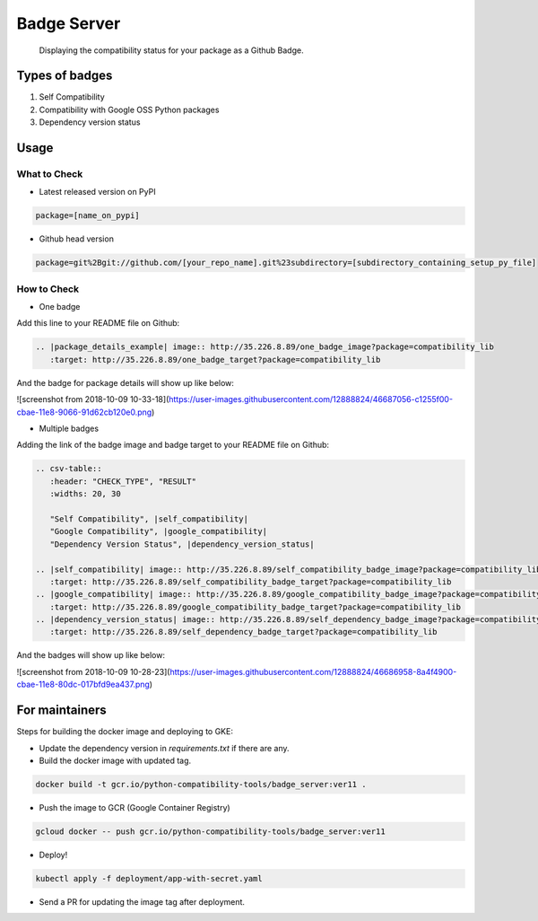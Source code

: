Badge Server
============

    Displaying the compatibility status for your package as a Github Badge.

Types of badges
---------------

1. Self Compatibility
2. Compatibility with Google OSS Python packages
3. Dependency version status

Usage
-----

What to Check
~~~~~~~~~~~~~

- Latest released version on PyPI


.. code-block::

    package=[name_on_pypi]

- Github head version

.. code-block::

    package=git%2Bgit://github.com/[your_repo_name].git%23subdirectory=[subdirectory_containing_setup_py_file]

How to Check
~~~~~~~~~~~~

- One badge

Add this line to your README file on Github:

.. code-block::

    .. |package_details_example| image:: http://35.226.8.89/one_badge_image?package=compatibility_lib
       :target: http://35.226.8.89/one_badge_target?package=compatibility_lib

And the badge for package details will show up like below:

![screenshot from 2018-10-09 10-33-18](https://user-images.githubusercontent.com/12888824/46687056-c1255f00-cbae-11e8-9066-91d62cb120e0.png)

- Multiple badges

Adding the link of the badge image and badge target to your README file on
Github:

.. code-block::

   .. csv-table::
      :header: "CHECK_TYPE", "RESULT"
      :widths: 20, 30

      "Self Compatibility", |self_compatibility|
      "Google Compatibility", |google_compatibility|
      "Dependency Version Status", |dependency_version_status|

   .. |self_compatibility| image:: http://35.226.8.89/self_compatibility_badge_image?package=compatibility_lib
      :target: http://35.226.8.89/self_compatibility_badge_target?package=compatibility_lib
   .. |google_compatibility| image:: http://35.226.8.89/google_compatibility_badge_image?package=compatibility_lib
      :target: http://35.226.8.89/google_compatibility_badge_target?package=compatibility_lib
   .. |dependency_version_status| image:: http://35.226.8.89/self_dependency_badge_image?package=compatibility_lib
      :target: http://35.226.8.89/self_dependency_badge_target?package=compatibility_lib

And the badges will show up like below:

![screenshot from 2018-10-09 10-28-23](https://user-images.githubusercontent.com/12888824/46686958-8a4f4900-cbae-11e8-80dc-017bfd9ea437.png)

For maintainers
---------------

Steps for building the docker image and deploying to GKE:

- Update the dependency version in `requirements.txt` if there are any.

- Build the docker image with updated tag.

.. code-block::

    docker build -t gcr.io/python-compatibility-tools/badge_server:ver11 .

- Push the image to GCR (Google Container Registry)

.. code-block::

    gcloud docker -- push gcr.io/python-compatibility-tools/badge_server:ver11

- Deploy!

.. code-block::

    kubectl apply -f deployment/app-with-secret.yaml

- Send a PR for updating the image tag after deployment.
